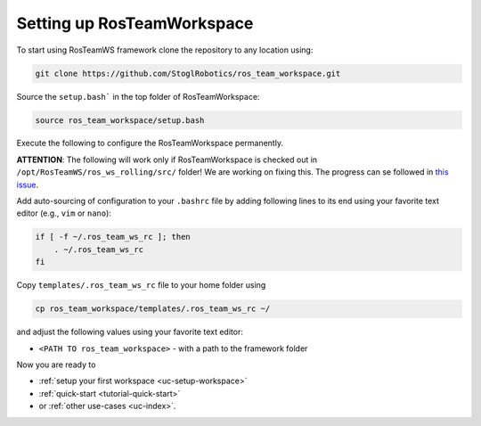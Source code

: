 ============================
Setting up RosTeamWorkspace
============================
.. _tutorial-setting-up-rtw:

To start using RosTeamWS framework clone the repository to any location using:

.. code-block:: bash

   git clone https://github.com/StoglRobotics/ros_team_workspace.git


Source the ``setup.bash``` in the top folder of RosTeamWorkspace:

.. code-block:: bash

   source ros_team_workspace/setup.bash


Execute the following to configure the RosTeamWorkspace permanently.

**ATTENTION**: The following will work only if RosTeamWorkspace is checked out in ``/opt/RosTeamWS/ros_ws_rolling/src/`` folder! We are working on fixing this. The progress can se followed in `this issue <https://github.com/StoglRobotics/ros_team_workspace/issues/51>`_.

Add auto-sourcing of configuration to your ``.bashrc`` file by adding following lines to its end using your favorite text editor (e.g., ``vim`` or ``nano``):

.. code-block:: bash

   if [ -f ~/.ros_team_ws_rc ]; then
       . ~/.ros_team_ws_rc
   fi

Copy ``templates/.ros_team_ws_rc`` file to your home folder using

.. code-block:: bash

   cp ros_team_workspace/templates/.ros_team_ws_rc ~/


and adjust the following values using your favorite text editor:

- ``<PATH TO ros_team_workspace>`` - with a path to the framework folder

Now you are ready to

- :ref:`setup your first workspace <uc-setup-workspace>`
- :ref:`quick-start <tutorial-quick-start>`
- or :ref:`other use-cases <uc-index>`.
